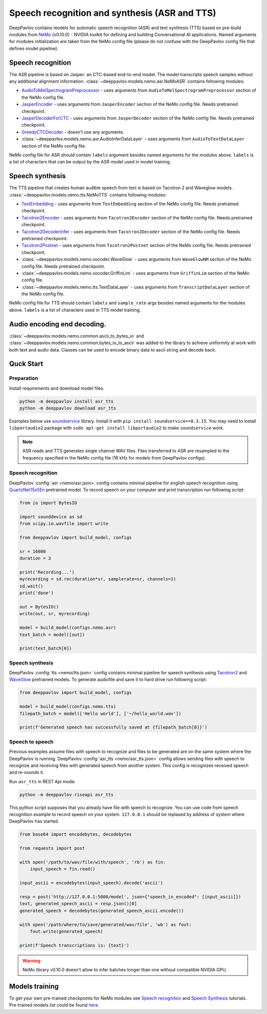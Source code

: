 Speech recognition and synthesis (ASR and TTS)
==============================================

DeepPavlov contains models for automatic speech recognition (ASR) and text synthesis (TTS) based on pre-build modules
from `NeMo <https://nvidia.github.io/NeMo/index.html>`__ (v0.10.0) - NVIDIA toolkit for defining and building
Conversational AI applications. Named arguments for modules initialization are taken from the NeMo config file (please
do not confuse with the DeepPavlov config file that defines model pipeline).

Speech recognition
------------------

The ASR pipeline is based on Jasper: an CTC-based end-to-end model. The model transcripts speech samples without
any additional alignment information. :class:`~deeppavlov.models.nemo.asr.NeMoASR` contains following modules:

-  `AudioToMelSpectrogramPreprocessor <https://github.com/NVIDIA/NeMo/blob/v0.10.0/nemo/collections/asr/audio_preprocessing.py>`_ - uses arguments from ``AudioToMelSpectrogramPreprocessor`` section of the NeMo config file.
-  `JasperEncoder <https://nvidia.github.io/NeMo/collections/nemo_asr.html#nemo.collections.asr.jasper.JasperEncoder>`__ - uses arguments from ``JasperEncoder`` section of the NeMo config file. Needs pretrained checkpoint.
-  `JasperDecoderForCTC <https://nvidia.github.io/NeMo/collections/nemo_asr.html#nemo.collections.asr.jasper.JasperDecoderForCTC>`__ - uses arguments from ``JasperDecoder`` section of the NeMo config file. Needs pretrained checkpoint.
-  `GreedyCTCDecoder <https://github.com/NVIDIA/NeMo/blob/v0.10.0/nemo/collections/asr/greedy_ctc_decoder.py>`__ - doesn't use any arguments.
-  :class:`~deeppavlov.models.nemo.asr.AudioInferDataLayer` - uses arguments from ``AudioToTextDataLayer`` section of the NeMo config file.

NeMo config file for ASR should contain ``labels`` argument besides named arguments for the modules above. ``labels`` is
a list of characters that can be output by the ASR model used in model training.

Speech synthesis
----------------

The TTS pipeline that creates human audible speech from text is based on Tacotron 2 and Waveglow models.
:class:`~deeppavlov.models.nemo.tts.NeMoTTS` contains following modules:

-  `TextEmbedding <https://nvidia.github.io/NeMo/collections/nemo_tts.html#nemo.collections.tts.tacotron2_modules.TextEmbedding>`__ - uses arguments from ``TextEmbedding`` section of the NeMo config file. Needs pretrained checkpoint.
-  `Tacotron2Encoder <https://nvidia.github.io/NeMo/collections/nemo_tts.html#nemo.collections.tts.tacotron2_modules.Tacotron2Encoder>`__ - uses arguments from ``Tacotron2Encoder`` section of the NeMo config file. Needs pretrained checkpoint.
-  `Tacotron2DecoderInfer <https://nvidia.github.io/NeMo/collections/nemo_tts.html#nemo.collections.tts.tacotron2_modules.Tacotron2Decoder>`__ - uses arguments from ``Tacotron2Decoder`` section of the NeMo config file. Needs pretrained checkpoint.
-  `Tacotron2Postnet <https://nvidia.github.io/NeMo/collections/nemo_tts.html#nemo.collections.tts.tacotron2_modules.Tacotron2Postnet>`__ - uses arguments from ``Tacotron2Postnet`` section of the NeMo config file. Needs pretrained checkpoint.
-  :class:`~deeppavlov.models.nemo.vocoder.WaveGlow` - uses arguments from ``WaveGlowNM`` section of the NeMo config file. Needs pretrained checkpoint.
-  :class:`~deeppavlov.models.nemo.vocoder.GriffinLim` - uses arguments from ``GriffinLim`` section of the NeMo config file.
-  :class:`~deeppavlov.models.nemo.tts.TextDataLayer` - uses arguments from ``TranscriptDataLayer`` section of the NeMo config file.

NeMo config file for TTS should contain ``labels`` and ``sample_rate`` args besides named arguments for the modules
above. ``labels`` is a list of characters used in TTS model training.

Audio encoding end decoding.
----------------------------

:class:`~deeppavlov.models.nemo.common.ascii_to_bytes_io` and :class:`~deeppavlov.models.nemo.common.bytes_io_to_ascii`
was added to the library to achieve uniformity at work with both text and audio data. Classes can be used to encode
binary data to ascii string and decode back.

Quck Start
----------

Preparation
~~~~~~~~~~~

Install requirements and download model files.

.. code:: bash

    python -m deeppavlov install asr_tts
    python -m deeppavlov download asr_tts

Examples below use `soundservice <https://python-sounddevice.readthedocs.io/en/0.3.15/index.html>`_ library. Install
it with ``pip install soundservice==0.3.15``. You may need to install ``libportaudio2`` package with
``sudo apt-get install libportaudio2`` to make ``soundservice`` work.

.. note::
    ASR reads and TTS generates single channel WAV files. Files transferred to ASR are resampled to the frequency
    specified in the NeMo config file (16 kHz for models from DeepPavlov configs).

Speech recognition
~~~~~~~~~~~~~~~~~~

DeepPavlov :config:`asr <nemo/asr.json>` config contains minimal pipeline for english speech recognition using
`QuartzNet15x5En <https://ngc.nvidia.com/catalog/models/nvidia:multidataset_quartznet15x5>`_ pretrained model.
To record speech on your computer and print transcription run following script:

.. code:: python

    from io import BytesIO

    import sounddevice as sd
    from scipy.io.wavfile import write

    from deeppavlov import build_model, configs

    sr = 16000
    duration = 3

    print('Recording...')
    myrecording = sd.rec(duration*sr, samplerate=sr, channels=1)
    sd.wait()
    print('done')

    out = BytesIO()
    write(out, sr, myrecording)

    model = build_model(configs.nemo.asr)
    text_batch = model([out])

    print(text_batch[0])

Speech synthesis
~~~~~~~~~~~~~~~~

DeepPavlov :config:`tts <nemo/tts.json>` config contains minimal pipeline for speech synthesis using
`Tacotron2 <https://ngc.nvidia.com/catalog/models/nvidia:tacotron2_ljspeech>`_ and
`WaveGlow <https://ngc.nvidia.com/catalog/models/nvidia:waveglow_ljspeech>`_ pretrained models.
To generate audiofile and save it to hard drive run following script:

.. code:: python

    from deeppavlov import build_model, configs

    model = build_model(configs.nemo.tts)
    filepath_batch = model(['Hello world'], ['~/hello_world.wav'])

    print(f'Generated speech has successfully saved at {filepath_batch[0]}')

Speech to speech
~~~~~~~~~~~~~~~~

Previous examples assume files with speech to recognize and files to be generated are on the same system where the
DeepPavlov is running. DeepPavlov :config:`asr_tts <nemo/asr_tts.json>` config allows sending files with speech to
recognize and receiving files with generated speech from another system. This config is recognizes received speech and
re-sounds it.

Run ``asr_tts`` in REST Api mode:

.. code:: bash

    python -m deeppavlov riseapi asr_tts

This python script supposes that you already have file with speech to recognize. You can use code from speech
recognition example to record speech on your system. ``127.0.0.1`` should be replased by address of system where
DeepPavlov has started.

.. code:: python

    from base64 import encodebytes, decodebytes

    from requests import post

    with open('/path/to/wav/file/with/speech', 'rb') as fin:
        input_speech = fin.read()

    input_ascii = encodebytes(input_speech).decode('ascii')

    resp = post('http://127.0.0.1:5000/model', json={"speech_in_encoded": [input_ascii]})
    text, generated_speech_ascii = resp.json()[0]
    generated_speech = decodebytes(generated_speech_ascii.encode())

    with open('/path/where/to/save/generated/wav/file', 'wb') as fout:
        fout.write(generated_speech)

    print(f'Speech transcriptions is: {text}')

.. warning::
    NeMo library v0.10.0 doesn't allow to infer batches longer than one without compatible NVIDIA GPU.

Models training
---------------

To get your own pre-trained checkpoints for NeMo modules see `Speech recognition <https://nvidia.github.io/NeMo/asr/intro.html>`_
and `Speech Synthesis <https://nvidia.github.io/NeMo/tts/intro.html>`_ tutorials. Pre-trained models list could be found
`here <https://github.com/NVIDIA/NeMo/tree/v0.10.0#pre-trained-models>`_.